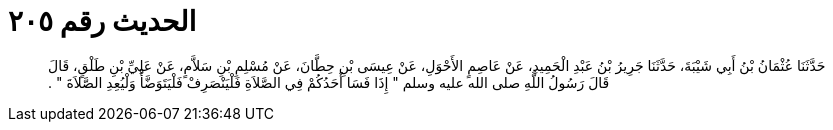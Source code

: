 
= الحديث رقم ٢٠٥

[quote.hadith]
حَدَّثَنَا عُثْمَانُ بْنُ أَبِي شَيْبَةَ، حَدَّثَنَا جَرِيرُ بْنُ عَبْدِ الْحَمِيدِ، عَنْ عَاصِمٍ الأَحْوَلِ، عَنْ عِيسَى بْنِ حِطَّانَ، عَنْ مُسْلِمِ بْنِ سَلاَّمٍ، عَنْ عَلِيِّ بْنِ طَلْقٍ، قَالَ قَالَ رَسُولُ اللَّهِ صلى الله عليه وسلم ‏"‏ إِذَا فَسَا أَحَدُكُمْ فِي الصَّلاَةِ فَلْيَنْصَرِفْ فَلْيَتَوَضَّأْ وَلْيُعِدِ الصَّلاَةَ ‏"‏ ‏.‏